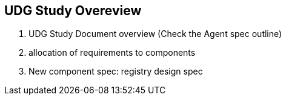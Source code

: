 [[section-udg-study-overview]]
== UDG Study Overeview

4. UDG Study Document overview (Check the Agent spec outline)
	1. allocation of requirements to components
	2. New component spec: registry design spec